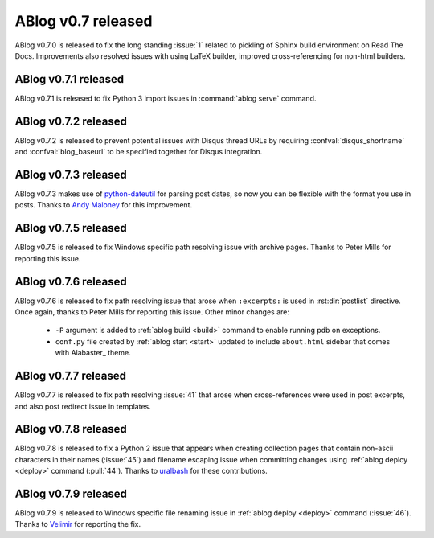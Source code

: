 ABlog v0.7 released
===================

.. post:: May 3, 2015
   :author: Ahmet
   :category: Release
   :location: Denizli


ABlog v0.7.0 is released to fix the long standing :issue:`1` related to
pickling of Sphinx build environment on Read The Docs. Improvements
also resolved issues with using LaTeX builder, improved cross-referencing
for non-html builders.


ABlog v0.7.1 released
---------------------

.. post:: Jun 15, 2015
   :author: Ahmet
   :category: Release
   :location: SF

ABlog v0.7.1 is released to fix Python 3 import issues in :command:`ablog serve`
command.


ABlog v0.7.2 released
---------------------

.. post:: Jun 15, 2015
   :author: Ahmet
   :category: Release
   :location: SF

ABlog v0.7.2 is released to prevent potential issues with Disqus thread URLs
by requiring :confval:`disqus_shortname` and :confval:`blog_baseurl`
to be specified together for Disqus integration.


ABlog v0.7.3 released
---------------------

.. post:: July 4 2015
   :author: Ahmet
   :category: Release
   :location: SF

ABlog v0.7.3 makes use of `python-dateutil`_ for parsing post dates, so now you
can be flexible with the format you use in posts. Thanks to `Andy Maloney`_
for this improvement.

.. _python-dateutil: https://pypi.python.org/pypi/python-dateutil
.. _Andy Maloney: https://github.com/amaloney


ABlog v0.7.5 released
---------------------

.. post:: July 5 2015
   :author: Ahmet
   :category: Release
   :location: SF

ABlog v0.7.5 is released to fix Windows specific path resolving issue with
archive pages. Thanks to Peter Mills for reporting this issue.


ABlog v0.7.6 released
---------------------

.. post:: July 13 2015
   :author: Ahmet
   :category: Release
   :location: SF

ABlog v0.7.6 is released to fix path resolving issue that arose when
``:excerpts:`` is used in :rst:dir:`postlist` directive. Once again, thanks
to Peter Mills for reporting this issue. Other minor changes are:

  * ``-P`` argument is added to :ref:`ablog build <build>` command to enable running pdb
    on exceptions.

  * ``conf.py`` file created by :ref:`ablog start <start>` updated to include
    ``about.html`` sidebar that comes with Alabaster_ theme.


ABlog v0.7.7 released
---------------------

.. post:: July 24 2015
   :author: Ahmet
   :category: Release
   :location: SF

ABlog v0.7.7 is released to fix path resolving :issue:`41` that arose when
cross-references were used in post excerpts, and also post redirect
issue in templates.


ABlog v0.7.8 released
---------------------

.. post:: August 22 2015
   :author: Ahmet
   :category: Release
   :location: SF

ABlog v0.7.8 is released to fix a Python 2 issue that appears when creating
collection pages that contain non-ascii characters in their names (:issue:`45`)
and filename escaping issue when committing changes using
:ref:`ablog deploy <deploy>` command (:pull:`44`).
Thanks to `uralbash`_ for these contributions.

.. _uralbash: https://github.com/uralbash


ABlog v0.7.9 released
---------------------

.. post:: August 25 2015
   :author: Ahmet
   :category: Release
   :location: SF

ABlog v0.7.9 is released to Windows specific file renaming issue in
:ref:`ablog deploy <deploy>` command (:issue:`46`). Thanks to `Velimir`_
for reporting the fix.

.. _Velimir: https://github.com/montyvesselinov
